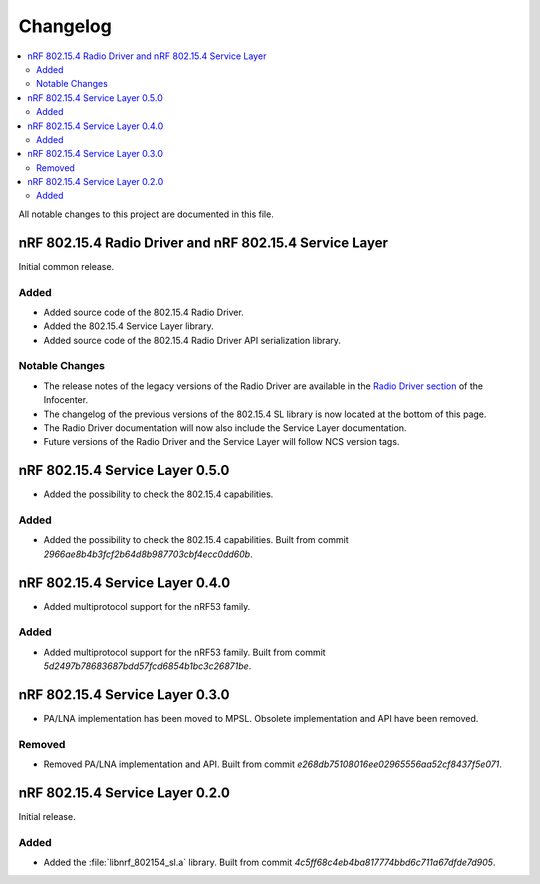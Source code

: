 .. _nrf_802154_changelog:

Changelog
#########

.. contents::
   :local:
   :depth: 2

All notable changes to this project are documented in this file.

nRF 802.15.4 Radio Driver and nRF 802.15.4 Service Layer
********************************************************

Initial common release.

Added
=====

* Added source code of the 802.15.4 Radio Driver.
* Added the 802.15.4 Service Layer library.
* Added source code of the 802.15.4 Radio Driver API serialization library.

Notable Changes
===============

* The release notes of the legacy versions of the Radio Driver are available in the `Radio Driver section`_ of the Infocenter.
* The changelog of the previous versions of the 802.15.4 SL library is now located at the bottom of this page.
* The Radio Driver documentation will now also include the Service Layer documentation.
* Future versions of the Radio Driver and the Service Layer will follow NCS version tags.

.. _Radio Driver section: https://infocenter.nordicsemi.com/topic/15.4_radio_driver_v1.10.0/rd_release_notes.html

nRF 802.15.4 Service Layer 0.5.0
********************************

* Added the possibility to check the 802.15.4 capabilities.

Added
=====

* Added the possibility to check the 802.15.4 capabilities.
  Built from commit *2966ae8b4b3fcf2b64d8b987703cbf4ecc0dd60b*.

nRF 802.15.4 Service Layer 0.4.0
********************************

* Added multiprotocol support for the nRF53 family.

Added
=====

* Added multiprotocol support for the nRF53 family.
  Built from commit *5d2497b78683687bdd57fcd6854b1bc3c26871be*.

nRF 802.15.4 Service Layer 0.3.0
********************************

* PA/LNA implementation has been moved to MPSL.
  Obsolete implementation and API have been removed.

Removed
=======

* Removed PA/LNA implementation and API.
  Built from commit *e268db75108016ee02965556aa52cf8437f5e071*.

nRF 802.15.4 Service Layer 0.2.0
********************************

Initial release.

Added
=====

* Added the :file:`libnrf_802154_sl.a` library.
  Built from commit *4c5ff68c4eb4ba817774bbd6c711a67dfde7d905*.
